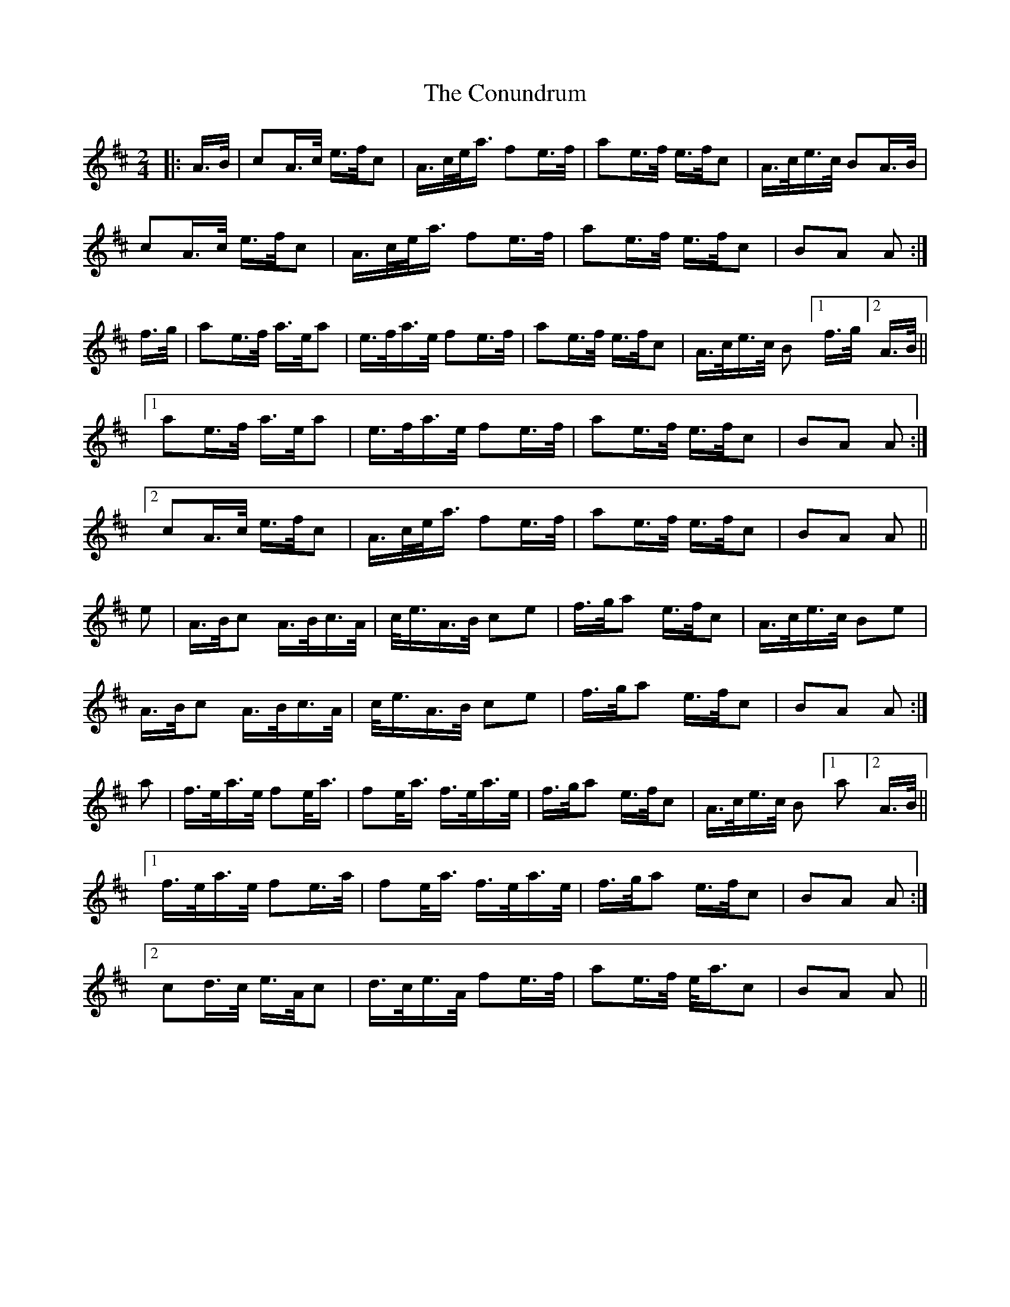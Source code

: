 X: 8129
T: Conundrum, The
R: march
M: 
K: Amajor
[M:2/4]
[L:1/16]
[K:Amix]
|:A>B|c2A>c e>fc2|A>ce<a f2e>f|a2e>f e>fc2|A>ce>c B2A>B|
c2A>c e>fc2|A>ce<a f2e>f|a2e>f e>fc2|B2A2 A2:|
f>g|a2e>f a>ea2|e>fa>e f2e>f|a2e>f e>fc2|A>ce>c B2 [1 f>g [2A>B||
[1 a2e>f a>ea2|e>fa>e f2e>f|a2e>f e>fc2|B2A2 A2:|
[2 c2A>c e>fc2|A>ce<a f2e>f|a2e>f e>fc2|B2A2 A2||
e2|A>Bc2 A>Bc>A|c<eA>B c2e2|f>ga2 e>fc2|A>ce>c B2e2|
A>Bc2 A>Bc>A|c<eA>B c2e2|f>ga2 e>fc2|B2A2 A2:|
a2|f>ea>e f2e<a|f2e<a f>ea>e|f>ga2 e>fc2|A>ce>c B2[1a2 [2A>B||
[1 f>ea>e f2e>a|f2e<a f>ea>e|f>ga2 e>fc2|B2A2 A2:|
[2 c2d>c e>Ac2|d>ce>A f2e>f|a2e>f e<ac2|B2A2 A2||

